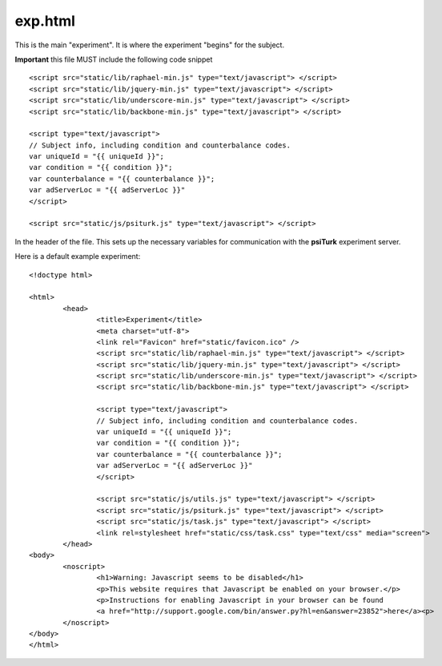 exp.html
===============

This is the main "experiment".  It is where the experiment
"begins" for the subject.

**Important** this file MUST include the following code
snippet

::

	<script src="static/lib/raphael-min.js" type="text/javascript"> </script>
	<script src="static/lib/jquery-min.js" type="text/javascript"> </script>
	<script src="static/lib/underscore-min.js" type="text/javascript"> </script>
	<script src="static/lib/backbone-min.js" type="text/javascript"> </script>
	
	<script type="text/javascript">
	// Subject info, including condition and counterbalance codes.
	var uniqueId = "{{ uniqueId }}";
	var condition = "{{ condition }}";
	var counterbalance = "{{ counterbalance }}";
	var adServerLoc = "{{ adServerLoc }}"
	</script>
			
	<script src="static/js/psiturk.js" type="text/javascript"> </script>

In the header of the file.  This sets up the necessary variables for
communication with the **psiTurk** experiment server.

Here is a default example experiment::

	<!doctype html>

	<html>
		<head>
			<title>Experiment</title>
			<meta charset="utf-8">
			<link rel="Favicon" href="static/favicon.ico" />
			<script src="static/lib/raphael-min.js" type="text/javascript"> </script>
			<script src="static/lib/jquery-min.js" type="text/javascript"> </script>
			<script src="static/lib/underscore-min.js" type="text/javascript"> </script>
			<script src="static/lib/backbone-min.js" type="text/javascript"> </script>
			
			<script type="text/javascript">
			// Subject info, including condition and counterbalance codes.
			var uniqueId = "{{ uniqueId }}";
			var condition = "{{ condition }}";
			var counterbalance = "{{ counterbalance }}";
			var adServerLoc = "{{ adServerLoc }}"
			</script>
					
			<script src="static/js/utils.js" type="text/javascript"> </script>
			<script src="static/js/psiturk.js" type="text/javascript"> </script>
			<script src="static/js/task.js" type="text/javascript"> </script>
			<link rel=stylesheet href="static/css/task.css" type="text/css" media="screen">
		</head>
	<body>
		<noscript>
			<h1>Warning: Javascript seems to be disabled</h1>
			<p>This website requires that Javascript be enabled on your browser.</p>
			<p>Instructions for enabling Javascript in your browser can be found 
			<a href="http://support.google.com/bin/answer.py?hl=en&answer=23852">here</a><p>
		</noscript>
	</body>
	</html>
